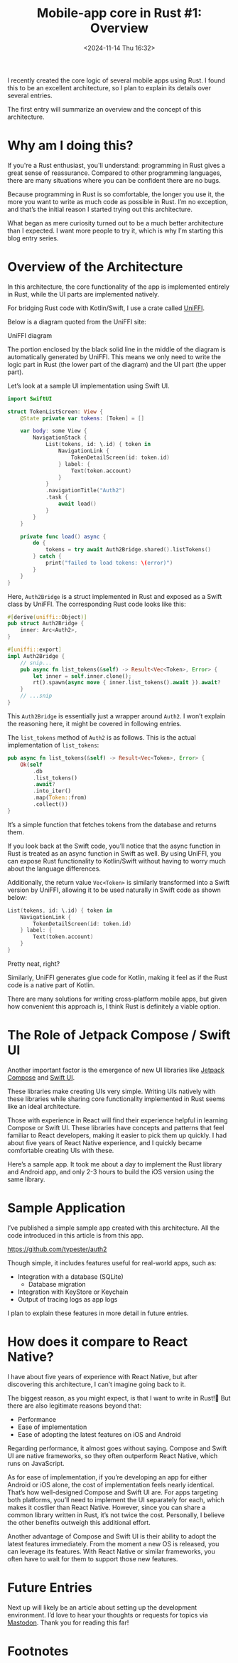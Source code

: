 #+TITLE: Mobile-app core in Rust #1: Overview
#+DATE: <2024-11-14 Thu 16:32>
#+TZ: -0800 (PST)
#+TAGS: rust rust-mobile-core
#+EID: 70df844d-3bd5-463c-b33c-5627a26f6522

I recently created the core logic of several mobile apps using Rust. I found this to be an excellent architecture, so I plan to explain its details over several entries.

The first entry will summarize an overview and the concept of this architecture.

* Why am I doing this?

If you're a Rust enthusiast, you'll understand: programming in Rust gives a great sense of reassurance. Compared to other programming languages, there are many situations where you can be confident there are no bugs.

Because programming in Rust is so comfortable, the longer you use it, the more you want to write as much code as possible in Rust. I’m no exception, and that’s the initial reason I started trying out this architecture.

What began as mere curiosity turned out to be a much better architecture than I expected. I want more people to try it, which is why I’m starting this blog entry series.

* Overview of the Architecture

In this architecture, the core functionality of the app is implemented entirely in Rust, while the UI parts are implemented natively.

For bridging Rust code with Kotlin/Swift, I use a crate called [[https://github.com/mozilla/uniffi-rs][UniFFI]].

Below is a diagram quoted from the UniFFI site:

#+begin_export html
  <section class="image">
    <div>
      <img src="/images/uniffi_diagram.png" />
      <p>UniFFI diagram</p>
    </div>
  </section>
#+end_export

The portion enclosed by the black solid line in the middle of the diagram is automatically generated by UniFFI. This means we only need to write the logic part in Rust (the lower part of the diagram) and the UI part (the upper part).

Let’s look at a sample UI implementation using Swift UI.

#+begin_src swift
  import SwiftUI

  struct TokenListScreen: View {
      @State private var tokens: [Token] = []

      var body: some View {
          NavigationStack {
              List(tokens, id: \.id) { token in
                  NavigationLink {
                      TokenDetailScreen(id: token.id)
                  } label: {
                      Text(token.account)
                  }
              }
              .navigationTitle("Auth2")
              .task {
                  await load()
              }
          }
      }

      private func load() async {
          do {
              tokens = try await Auth2Bridge.shared().listTokens()
          } catch {
              print("failed to load tokens: \(error)")
          }
      }
  }
#+end_src

Here, =Auth2Bridge= is a struct implemented in Rust and exposed as a Swift class by UniFFI. The corresponding Rust code looks like this:

#+begin_src rust
  #[derive(uniffi::Object)]
  pub struct Auth2Bridge {
      inner: Arc<Auth2>,
  }

  #[uniffi::export]
  impl Auth2Bridge {
      // snip...
      pub async fn list_tokens(&self) -> Result<Vec<Token>, Error> {
          let inner = self.inner.clone();
          rt().spawn(async move { inner.list_tokens().await }).await?
      }
      // ...snip
  }
#+end_src

This =Auth2Bridge= is essentially just a wrapper around =Auth2=. I won’t explain the reasoning here, it might be covered in following entries.

The =list_tokens= method of =Auth2= is as follows. This is the actual implementation of =list_tokens=:

#+begin_src rust
  pub async fn list_tokens(&self) -> Result<Vec<Token>, Error> {
      Ok(self
          .db
          .list_tokens()
          .await?
          .into_iter()
          .map(Token::from)
          .collect())
  }
#+end_src

It’s a simple function that fetches tokens from the database and returns them.

If you look back at the Swift code, you’ll notice that the async function in Rust is treated as an async function in Swift as well. By using UniFFI, you can expose Rust functionality to Kotlin/Swift without having to worry much about the language differences.

Additionally, the return value =Vec<Token>= is similarly transformed into a Swift version by UniFFI, allowing it to be used naturally in Swift code as shown below:

#+begin_src swift
  List(tokens, id: \.id) { token in
      NavigationLink {
          TokenDetailScreen(id: token.id)
      } label: {
          Text(token.account)
      }
  }
#+end_src

Pretty neat, right?

Similarly, UniFFI generates glue code for Kotlin, making it feel as if the Rust code is a native part of Kotlin.

There are many solutions for writing cross-platform mobile apps, but given how convenient this approach is, I think Rust is definitely a viable option.

* The Role of Jetpack Compose / Swift UI

Another important factor is the emergence of new UI libraries like [[https://developer.android.com/compose][Jetpack Compose]] and [[https://developer.apple.com/xcode/swiftui/][Swift UI]].

These libraries make creating UIs very simple. Writing UIs natively with these libraries while sharing core functionality implemented in Rust seems like an ideal architecture.

Those with experience in React will find their experience helpful in learning Compose or Swift UI. These libraries have concepts and patterns that feel familiar to React developers, making it easier to pick them up quickly. I had about five years of React Native experience, and I quickly became comfortable creating UIs with these.

Here’s a sample app. It took me about a day to implement the Rust library and Android app, and only 2-3 hours to build the iOS version using the same library.

* Sample Application

I’ve published a simple sample app created with this architecture. All the code introduced in this article is from this app.

https://github.com/typester/auth2

Though simple, it includes features useful for real-world apps, such as:

- Integration with a database (SQLite)
  - Database migration
- Integration with KeyStore or Keychain
- Output of tracing logs as app logs

I plan to explain these features in more detail in future entries.

* How does it compare to React Native?

I have about five years of experience with React Native, but after discovering this architecture, I can’t imagine going back to it.

The biggest reason, as you might expect, is that I want to write in Rust!🤣 But there are also legitimate reasons beyond that:

- Performance
- Ease of implementation
- Ease of adopting the latest features on iOS and Android

Regarding performance, it almost goes without saying. Compose and Swift UI are native frameworks, so they often outperform React Native, which runs on JavaScript.

As for ease of implementation, if you’re developing an app for either Android or iOS alone, the cost of implementation feels nearly identical. That’s how well-designed Compose and Swift UI are. For apps targeting both platforms, you’ll need to implement the UI separately for each, which makes it costlier than React Native. However, since you can share a common library written in Rust, it’s not twice the cost. Personally, I believe the other benefits outweigh this additional effort.

Another advantage of Compose and Swift UI is their ability to adopt the latest features immediately. From the moment a new OS is released, you can leverage its features. With React Native or similar frameworks, you often have to wait for them to support those new features.


* Future Entries

Next up will likely be an article about setting up the development environment. I’d love to hear your thoughts or requests for topics via [[https://pdx.social/@typester][Mastodon]]. Thank you for reading this far!

* Footnotes
[fn:1] I haven’t tried it yet, but with some effort, I think this could run as wasm too.
